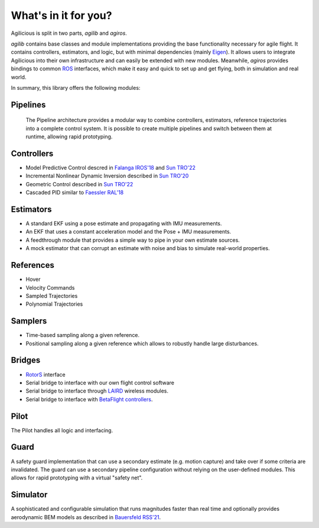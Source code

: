 What's in it for you?
=====================

Agilicious is split in two parts, *agilib* and *agiros*.

*agilib* contains base classes and module implementations providing the base functionality necessary for agile flight.
It contains controllers, estimators, and logic, but with minimal dependencies (mainly `Eigen <http://eigen.tuxfamily.org/index.php?title=Main_Page>`__).
It allows users to integrate Agilicious into their own infrastructure and can easily be extended with new modules.
Meanwhile, *agiros* provides bindings to common `ROS <https://www.ros.org>`__ interfaces, which make it easy and quick to set up and get flying, both in simulation and real world.

In summary, this library offers the following modules:

===========
Pipelines
===========
  The Pipeline architecture provides a modular way to combine controllers, estimators, reference trajectories into a complete control system.
  It is possible to create multiple pipelines and switch between them at runtime, allowing rapid prototyping.

============
Controllers
============

- Model Predictive Control descred in `Falanga IROS'18 <https://rpg.ifi.uzh.ch/docs/IROS18_Falanga.pdf>`_ and `Sun TRO'22 <https://rpg.ifi.uzh.ch/docs/Arxiv21_MPC_Sun.pdf>`_
- Incremental Nonlinear Dynamic Inversion described in `Sun TRO'20 <https://ieeexplore.ieee.org/document/9160894>`_
- Geometric Control described in `Sun TRO'22 <https://rpg.ifi.uzh.ch/docs/Arxiv21_MPC_Sun.pdf>`_
- Cascaded PID similar to `Faessler RAL'18 <https://rpg.ifi.uzh.ch/docs/RAL18_Faessler.pdf>`_

==========
Estimators
==========

- A standard EKF using a pose estimate and propagating with IMU measurements.
- An EKF that uses a constant acceleration model and the Pose + IMU measurements.
- A feedthrough module that provides a simple way to pipe in your own estimate sources.
- A mock estimator that can corrupt an estimate with noise and bias to simulate real-world properties.

==========
References
==========

- Hover
- Velocity Commands
- Sampled Trajectories
- Polynomial Trajectories

========
Samplers
========
- Time-based sampling along a given reference.
- Positional sampling along a given reference which allows to robustly handle large disturbances.

=======
Bridges
=======

- `RotorS <https://github.com/ethz-asl/rotors_simulator>`_ interface
- Serial bridge to interface with our own flight control software
- Serial bridge to interface through `LAIRD <https://www.lairdconnect.com>`_ wireless modules.
- Serial bridge to interface with `BetaFlight controllers <https://betaflight.com>`_.

=====
Pilot
=====
The Pilot handles all logic and interfacing.

=====
Guard
=====
A safety guard implementation that can use a secondary estimate (e.g. motion capture) and take over if some criteria are invalidated.
The guard can use a secondary pipeline configuration without relying on the user-defined modules.
This allows for rapid prototyping with a virtual "safety net".

=========
Simulator
=========
A sophisticated and configurable simulation that runs magnitudes faster than real time and optionally provides aerodynamic BEM models as described in `Bauersfeld RSS'21 <https://rpg.ifi.uzh.ch/docs/RSS21_Bauersfeld.pdf>`__.

